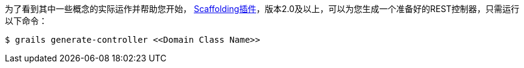为了看到其中一些概念的实际运作并帮助您开始， http://plugins.grails.org/plugin/grails/scaffolding[Scaffolding插件]，版本2.0及以上，可以为您生成一个准备好的REST控制器，只需运行以下命令：

```bash
$ grails generate-controller <<Domain Class Name>>
```